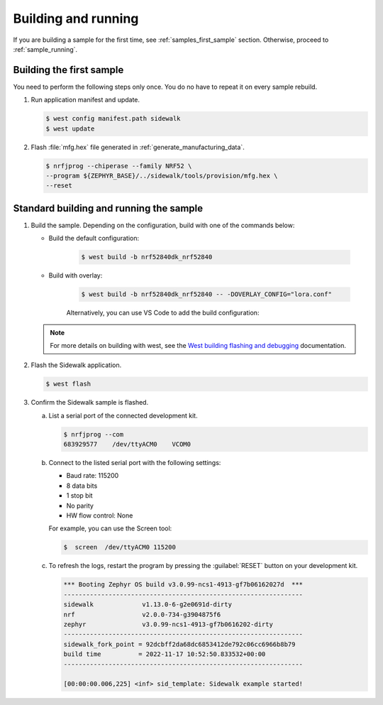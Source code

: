 .. _samples_building_and_running:

Building and running
********************

If you are building a sample for the first time, see :ref:`samples_first_sample` section.
Otherwise, proceed to :ref:`sample_running`.

.. _samples_first_sample:

Building the first sample
-------------------------

You need to perform the following steps only once.
You do no have to repeat it on every sample rebuild.

#. Run application manifest and update.

   .. code-block:: console

       $ west config manifest.path sidewalk
       $ west update

#. Flash :file:`mfg.hex` file generated in :ref:`generate_manufacturing_data`.

   .. code-block:: console

       $ nrfjprog --chiperase --family NRF52 \
       --program ${ZEPHYR_BASE}/../sidewalk/tools/provision/mfg.hex \
       --reset

.. _sample_running:

Standard building and running the sample
----------------------------------------

#. Build the sample.
   Depending on the configuration, build with one of the commands below:

   * Build the default configuration:

      .. code-block:: console

         $ west build -b nrf52840dk_nrf52840

   * Build with overlay:

      .. code-block:: console

         $ west build -b nrf52840dk_nrf52840 -- -DOVERLAY_CONFIG="lora.conf"

      Alternatively, you can use VS Code to add the build configuration:

         .. figure:: /images/vscode_build_LoRa.png

   .. note::
      For more details on building with west, see the `West building flashing and debugging`_ documentation.

#. Flash the Sidewalk application.

   .. code-block:: console

	   $ west flash

#. Confirm the Sidewalk sample is flashed.

   a. List a serial port of the connected development kit.

      .. code-block:: console

          $ nrfjprog --com
          683929577    /dev/ttyACM0    VCOM0

   #. Connect to the listed serial port with the following settings:

      * Baud rate: 115200
      * 8 data bits
      * 1 stop bit
      * No parity
      * HW flow control: None

      For example, you can use the Screen tool:

      .. code-block:: console

        $  screen  /dev/ttyACM0 115200

   #. To refresh the logs, restart the program by pressing the :guilabel:`RESET` button on your development kit.

      .. code-block:: console

         *** Booting Zephyr OS build v3.0.99-ncs1-4913-gf7b06162027d  ***
         ----------------------------------------------------------------
         sidewalk             v1.13.0-6-g2e0691d-dirty
         nrf                  v2.0.0-734-g3904875f6
         zephyr               v3.0.99-ncs1-4913-gf7b0616202-dirty
         ----------------------------------------------------------------
         sidewalk_fork_point = 92dcbff2da68dc6853412de792c06cc6966b8b79
         build time          = 2022-11-17 10:52:50.833532+00:00
         ----------------------------------------------------------------

         [00:00:00.006,225] <inf> sid_template: Sidewalk example started!


.. _West building flashing and debugging: https://developer.nordicsemi.com/nRF_Connect_SDK/doc/latest/zephyr/develop/west/build-flash-debug.html
.. _nRF52840dk_nrf52840: https://developer.nordicsemi.com/nRF_Connect_SDK/doc/latest/zephyr/boards/arm/nrf52dk_nrf52832/doc/index.html#nrf52dk-nrf52832
